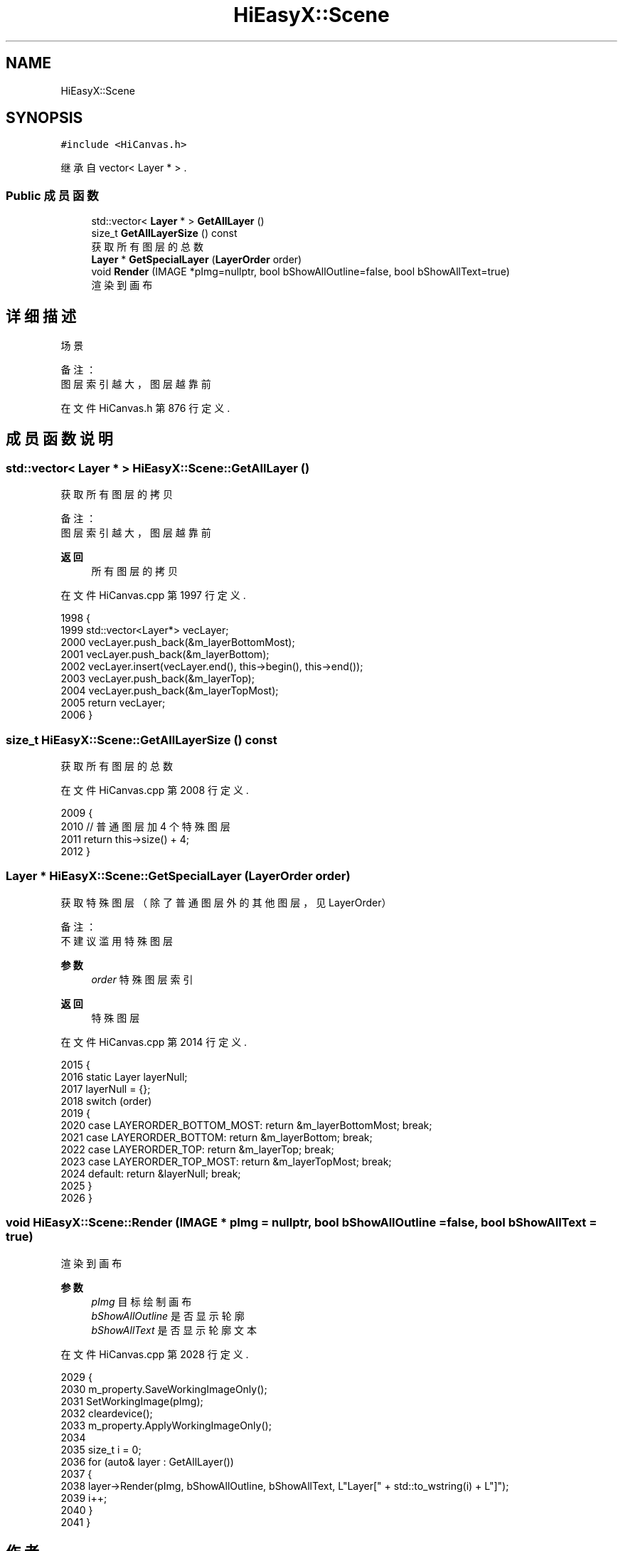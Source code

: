 .TH "HiEasyX::Scene" 3 "2023年 一月 13日 星期五" "Version Ver 0.3.0" "HiEasyX" \" -*- nroff -*-
.ad l
.nh
.SH NAME
HiEasyX::Scene
.SH SYNOPSIS
.br
.PP
.PP
\fC#include <HiCanvas\&.h>\fP
.PP
继承自 vector< Layer * > \&.
.SS "Public 成员函数"

.in +1c
.ti -1c
.RI "std::vector< \fBLayer\fP * > \fBGetAllLayer\fP ()"
.br
.ti -1c
.RI "size_t \fBGetAllLayerSize\fP () const"
.br
.RI "获取所有图层的总数 "
.ti -1c
.RI "\fBLayer\fP * \fBGetSpecialLayer\fP (\fBLayerOrder\fP order)"
.br
.ti -1c
.RI "void \fBRender\fP (IMAGE *pImg=nullptr, bool bShowAllOutline=false, bool bShowAllText=true)"
.br
.RI "渲染到画布 "
.in -1c
.SH "详细描述"
.PP 

.PP
.nf

    场景
.fi
.PP
.PP
.PP
.nf
 备注：
    图层索引越大，图层越靠前
.fi
.PP
 
.PP
在文件 HiCanvas\&.h 第 876 行定义\&.
.SH "成员函数说明"
.PP 
.SS "std::vector< \fBLayer\fP * > HiEasyX::Scene::GetAllLayer ()"

.PP
.nf

    获取所有图层的拷贝
.fi
.PP
.PP
.PP
.nf
 备注：
    图层索引越大，图层越靠前
.fi
.PP
.PP
\fB返回\fP
.RS 4
所有图层的拷贝 
.RE
.PP

.PP
在文件 HiCanvas\&.cpp 第 1997 行定义\&.
.PP
.nf
1998     {
1999         std::vector<Layer*> vecLayer;
2000         vecLayer\&.push_back(&m_layerBottomMost);
2001         vecLayer\&.push_back(&m_layerBottom);
2002         vecLayer\&.insert(vecLayer\&.end(), this->begin(), this->end());
2003         vecLayer\&.push_back(&m_layerTop);
2004         vecLayer\&.push_back(&m_layerTopMost);
2005         return vecLayer;
2006     }
.fi
.SS "size_t HiEasyX::Scene::GetAllLayerSize () const"

.PP
获取所有图层的总数 
.PP
在文件 HiCanvas\&.cpp 第 2008 行定义\&.
.PP
.nf
2009     {
2010         // 普通图层加 4 个特殊图层
2011         return this->size() + 4;
2012     }
.fi
.SS "\fBLayer\fP * HiEasyX::Scene::GetSpecialLayer (\fBLayerOrder\fP order)"

.PP
.nf

    获取特殊图层（除了普通图层外的其他图层，见 LayerOrder）
.fi
.PP
.PP
.PP
.nf
 备注：
    不建议滥用特殊图层
.fi
.PP
.PP
\fB参数\fP
.RS 4
\fIorder\fP 特殊图层索引 
.RE
.PP
\fB返回\fP
.RS 4
特殊图层 
.RE
.PP

.PP
在文件 HiCanvas\&.cpp 第 2014 行定义\&.
.PP
.nf
2015     {
2016         static Layer layerNull;
2017         layerNull = {};
2018         switch (order)
2019         {
2020         case LAYERORDER_BOTTOM_MOST:    return &m_layerBottomMost;  break;
2021         case LAYERORDER_BOTTOM:         return &m_layerBottom;      break;
2022         case LAYERORDER_TOP:            return &m_layerTop;         break;
2023         case LAYERORDER_TOP_MOST:       return &m_layerTopMost;     break;
2024         default:                        return &layerNull;          break;
2025         }
2026     }
.fi
.SS "void HiEasyX::Scene::Render (IMAGE * pImg = \fCnullptr\fP, bool bShowAllOutline = \fCfalse\fP, bool bShowAllText = \fCtrue\fP)"

.PP
渲染到画布 
.PP
\fB参数\fP
.RS 4
\fIpImg\fP 目标绘制画布 
.br
\fIbShowAllOutline\fP 是否显示轮廓 
.br
\fIbShowAllText\fP 是否显示轮廓文本 
.RE
.PP

.PP
在文件 HiCanvas\&.cpp 第 2028 行定义\&.
.PP
.nf
2029     {
2030         m_property\&.SaveWorkingImageOnly();
2031         SetWorkingImage(pImg);
2032         cleardevice();
2033         m_property\&.ApplyWorkingImageOnly();
2034 
2035         size_t i = 0;
2036         for (auto& layer : GetAllLayer())
2037         {
2038             layer->Render(pImg, bShowAllOutline, bShowAllText, L"Layer[" + std::to_wstring(i) + L"]");
2039             i++;
2040         }
2041     }
.fi


.SH "作者"
.PP 
由 Doyxgen 通过分析 HiEasyX 的 源代码自动生成\&.
